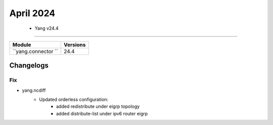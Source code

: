 April 2024
==========

 - Yang v24.4 
------------------------



+-------------------------------+-------------------------------+
| Module                        | Versions                      |
+===============================+===============================+
| ``yang.connector ``           | 24.4                          |
+-------------------------------+-------------------------------+



Changelogs
^^^^^^^^^^

--------------------------------------------------------------------------------
                                Fix
--------------------------------------------------------------------------------
* yang.ncdiff
    * Updated orderless configuration:
        * added redistribute under eigrp topology
        * added distribute-list under ipv6 router eigrp